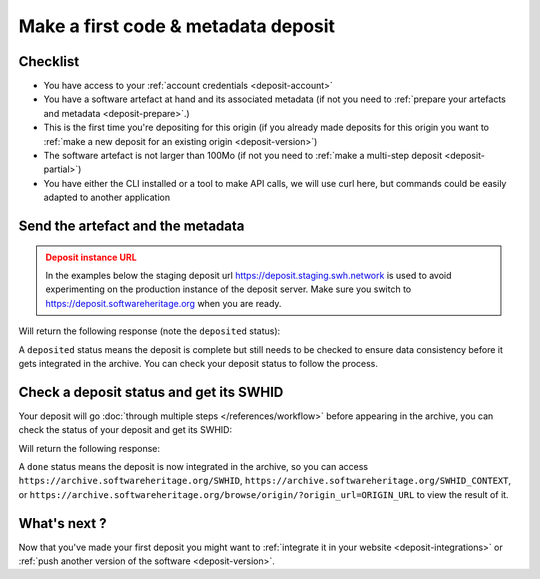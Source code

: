 .. _deposit-first:

Make a first code & metadata deposit
====================================

Checklist
---------

- You have access to your :ref:`account credentials <deposit-account>`
- You have a software artefact at hand and its associated metadata (if not you need to
  :ref:`prepare your artefacts and metadata <deposit-prepare>`.)
- This is the first time you're depositing for this origin (if you already made
  deposits for this origin you want to
  :ref:`make a new deposit for an existing origin <deposit-version>`)
- The software artefact is not larger than 100Mo (if not you need to
  :ref:`make a multi-step deposit <deposit-partial>`)
- You have either the CLI installed or a tool to make API calls, we will use curl
  here, but commands could be easily adapted to another application

Send the artefact and the metadata
----------------------------------

.. admonition:: Deposit instance URL
   :class: warning

   In the examples below the staging deposit url https://deposit.staging.swh.network
   is used to avoid experimenting on the production instance of the deposit server.
   Make sure you switch to https://deposit.softwareheritage.org when you are ready.

.. tab-set::

  .. tab-item:: API

    .. code-block:: console

      # 1) Note the 'In-Progress: false' header
      # 2) Make sure the mimetype matches your file, here SOFTWARE_ARTEFACT is a zip
      curl -i -u USERNAME:PASSWORD \
           -F "file=@SOFTWARE_ARTEFACT;type=application/zip;filename=payload" \
           -F "atom=@METADATA_FILE;type=application/atom+xml;charset=UTF-8" \
           -H 'In-Progress: false' \
           -XPOST https://deposit.staging.swh.network/1/COLLECTION/

  .. tab-item:: CLI

    .. code-block:: console

      # 1) Note the 'no-partial' flag
      swh deposit upload \
        --username USERNAME --password PASSWORD \
        --url https://deposit.staging.swh.network/1 \
        --archive SOFTWARE_ARTEFACT \
        --metadata METADATA_FILE \
        --no-partial \
        --format json

Will return the following response (note the ``deposited`` status):

.. tab-set::

  .. tab-item:: API

    .. code-block:: xml

      <entry xmlns="http://www.w3.org/2005/Atom"
            xmlns:sword="http://purl.org/net/sword/"
            xmlns:dcterms="http://purl.org/dc/terms/"
            xmlns:swhdeposit="https://www.softwareheritage.org/schema/2018/deposit"
            >
          <swhdeposit:deposit_id>DEPOSIT_ID</swhdeposit:deposit_id>
          <swhdeposit:deposit_date>Jan. 1, 2025, 09:00 a.m.</swhdeposit:deposit_date>
          <swhdeposit:deposit_archive>None</swhdeposit:deposit_archive>
          <swhdeposit:deposit_status>deposited</swhdeposit:deposit_status>

          <!-- Edit-IRI -->
          <link rel="edit" href="/1/COLLECTION/DEPOSIT_ID/metadata/" />
          <!-- EM-IRI -->
          <link rel="edit-media" href="/1/COLLECTION/DEPOSIT_ID/media/"/>
          <!-- SE-IRI -->
          <link rel="http://purl.org/net/sword/terms/add" href="/1/COLLECTION/DEPOSIT_ID/metadata/" />
          <!-- State-IRI -->
          <link rel="alternate" href="/1/COLLECTION/DEPOSIT_ID/status/"/>

          <sword:packaging>http://purl.org/net/sword/package/SimpleZip</sword:packaging>
      </entry>

  .. tab-item:: CLI

    .. code-block:: json

      {
        "deposit_status": "deposited",
        "deposit_id": "DEPOSIT_ID",
        "deposit_date": "Jan. 1, 2025, 09:00 a.m.",
        "deposit_status_detail": None
      }

A ``deposited`` status means the deposit is complete but still needs to be checked to
ensure data consistency before it gets integrated in the archive. You can check your
deposit status to follow the process.

Check a deposit status and get its SWHID
----------------------------------------

Your deposit will go :doc:`through multiple steps </references/workflow>` before appearing in the archive, you can check the status of your deposit and get its SWHID:

.. tab-set::

  .. tab-item:: API

    .. code-block:: console

      curl -i -u USERNAME:PASSWORD \
           -XGET https://deposit.staging.swh.network/1/COLLECTION/DEPOSIT_ID/status/

  .. tab-item:: CLI

    .. code-block:: console

      swh deposit status \
        --username USERNAME --password PASSWORD \
        --url https://deposit.staging.swh.network/1 \
        --deposit-id DEPOSIT_ID \
        --format json

Will return the following response:

.. tab-set::

  .. tab-item:: API

    .. code-block:: xml

      <entry xmlns="http://www.w3.org/2005/Atom"
            xmlns:sword="http://purl.org/net/sword/"
            xmlns:dcterms="http://purl.org/dc/terms/"
            xmlns:swhdeposit="https://www.softwareheritage.org/schema/2018/deposit"
            >
          <swhdeposit:deposit_id>DEPOSIT_ID</swhdeposit:deposit_id>
          <swhdeposit:deposit_status>done</swhdeposit:deposit_status>
          <swhdeposit:deposit_status_detail>The deposit has been successfully loaded into the Software Heritage archive</swhdeposit:deposit_status_detail>
          <swhdeposit:deposit_swh_id>SWHID</swhdeposit:deposit_swh_id>
          <swhdeposit:deposit_swh_id_context>SWHID_CONTEXT</swhdeposit:deposit_swh_id>
      </entry>

  .. tab-item:: CLI

    .. code-block:: json

      {
        "deposit_id": DEPOSIT_ID,
        "deposit_status": "done",
        "deposit_swh_id": "SWHID",
        "deposit_swh_id_context": "SWHID_CONTEXT",
        "deposit_status_detail": "The deposit has been successfully loaded into the Software Heritage archive"
      }

A ``done`` status means the deposit is now integrated in the archive, so you can
access ``https://archive.softwareheritage.org/SWHID``,
``https://archive.softwareheritage.org/SWHID_CONTEXT``, or
``https://archive.softwareheritage.org/browse/origin/?origin_url=ORIGIN_URL`` to view
the result of it.

What's next ?
-------------

Now that you've made your first deposit you might want to
:ref:`integrate it in your website <deposit-integrations>` or
:ref:`push another version of the software <deposit-version>`.